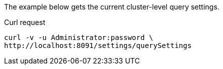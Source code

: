 ====
The example below gets the current cluster-level query settings.

.Curl request
[source,sh]
----
curl -v -u Administrator:password \
http://localhost:8091/settings/querySettings
----
====